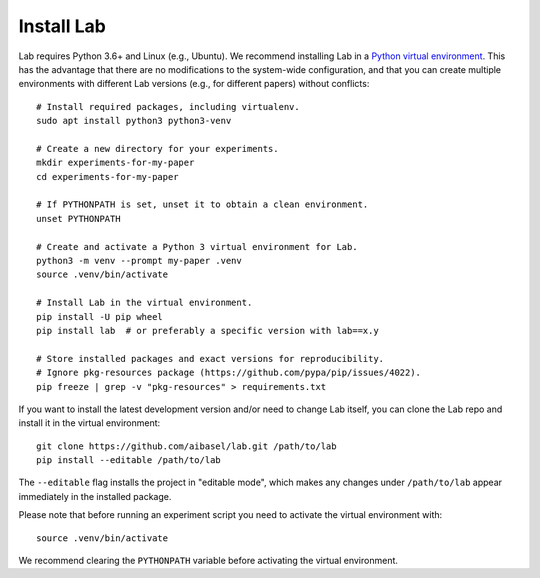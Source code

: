 Install Lab
-----------

Lab requires Python 3.6+ and Linux (e.g., Ubuntu). We recommend installing
Lab in a `Python virtual environment
<https://docs.python.org/3/tutorial/venv.html>`_. This has the advantage
that there are no modifications to the system-wide configuration, and that
you can create multiple environments with different Lab versions (e.g.,
for different papers) without conflicts::

    # Install required packages, including virtualenv.
    sudo apt install python3 python3-venv

    # Create a new directory for your experiments.
    mkdir experiments-for-my-paper
    cd experiments-for-my-paper

    # If PYTHONPATH is set, unset it to obtain a clean environment.
    unset PYTHONPATH

    # Create and activate a Python 3 virtual environment for Lab.
    python3 -m venv --prompt my-paper .venv
    source .venv/bin/activate

    # Install Lab in the virtual environment.
    pip install -U pip wheel
    pip install lab  # or preferably a specific version with lab==x.y

    # Store installed packages and exact versions for reproducibility.
    # Ignore pkg-resources package (https://github.com/pypa/pip/issues/4022).
    pip freeze | grep -v "pkg-resources" > requirements.txt

If you want to install the latest development version and/or need to
change Lab itself, you can clone the Lab repo and install it in the
virtual environment::

    git clone https://github.com/aibasel/lab.git /path/to/lab
    pip install --editable /path/to/lab

The ``--editable`` flag installs the project in "editable mode", which
makes any changes under ``/path/to/lab`` appear immediately in the
installed package.

Please note that before running an experiment script you need to
activate the virtual environment with::

    source .venv/bin/activate

We recommend clearing the ``PYTHONPATH`` variable before activating the
virtual environment.
